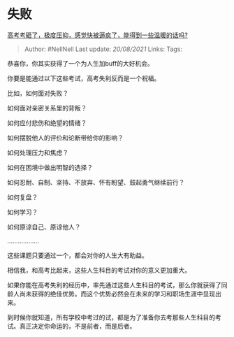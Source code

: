 * 失败
  :PROPERTIES:
  :CUSTOM_ID: 失败
  :END:

[[https://www.zhihu.com/question/467177561/answer/1973584591][高考考砸了，极度压抑，感觉快被逼疯了，能得到一些温暖的话吗?]]

#+BEGIN_QUOTE
  Author: #NellNell Last update: /20/08/2021/ Links: Tags:
#+END_QUOTE

恭喜你，你其实获得了一个为人生加buff的大好机会。

你要是能通过以下这些考试，高考失利反而是一个祝福。

比如，如何面对失败？

如何面对亲密关系里的背叛？

如何应付悲伤和绝望的情绪？

如何摆脱他人的评价和论断带给你的影响？

如何处理压力和焦虑？

如何在困境中做出明智的选择？

如何忍耐、自制、坚持、不放弃、怀有盼望、鼓起勇气继续前行？

如何复盘？

如何学习？

如何原谅自己、原谅他人？

..................

这些课题只要通过一个，都会对你的人生大有助益。

相信我，和高考比起来，这些人生科目的考试对你的意义更加重大。

如果你能在高考失利的经历中，率先通过这些人生科目的考试，那么你就获得了同龄人尚未获得的绝佳优势。而这个优势必然会在未来的学习和职场生涯中显现出来。

到时候你就知道，所有学校中考过的试，都是为了准备你去考那些人生科目的考试。真正决定你命运的，不是前者，而是后者。
